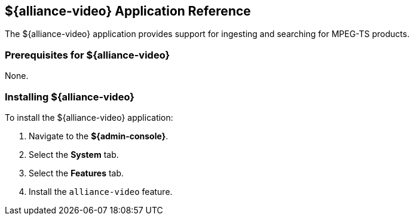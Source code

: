 :title: ${alliance-video}
:status: published
:type: applicationReference
:summary: Provides support for ingesting and searching for MPEG-TS products.
:order: 23

== {title} Application Reference

The ${alliance-video} application provides support for ingesting and searching for MPEG-TS products.

=== Prerequisites for ${alliance-video}

None.

=== Installing ${alliance-video}

To install the ${alliance-video} application:

. Navigate to the *${admin-console}*.
. Select the *System* tab.
. Select the *Features* tab.
. Install the `alliance-video` feature.
